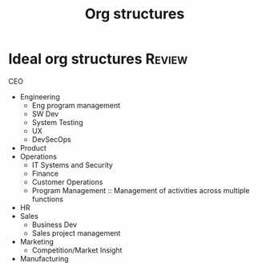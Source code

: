 #+Title: Org structures
#+FILETAGS: :Management:
#+STARTUP: content

* Ideal org structures                                               :Review:

  CEO
   - Engineering
     + Eng program management
     + SW Dev
     + System Testing
     + UX
     + DevSecOps
   - Product
   - Operations
     + IT Systems and Security
     + Finance
     + Customer Operations
     + Program Management :: Management of activities across multiple functions
   - HR
   - Sales
     + Business Dev
     + Sales project management
   - Marketing
     + Competition/Market Insight
   - Manufacturing
